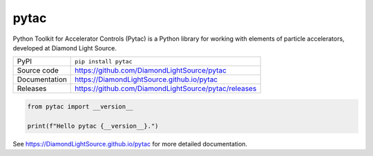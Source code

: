 pytac
===========================

|code_ci| |docs_ci| |coverage| |pypi_version| |license|

Python Toolkit for Accelerator Controls (Pytac) is a Python library for working
with elements of particle accelerators, developed at Diamond Light Source.

============== ==============================================================
PyPI           ``pip install pytac``
Source code    https://github.com/DiamondLightSource/pytac
Documentation  https://DiamondLightSource.github.io/pytac
Releases       https://github.com/DiamondLightSource/pytac/releases
============== ==============================================================

.. code-block:: python

    from pytac import __version__

    print(f"Hello pytac {__version__}.")

.. |code_ci| image:: https://github.com/DiamondLightSource/pytac/actions/workflows/code.yml/badge.svg?branch=main
    :target: https://github.com/DiamondLightSource/pytac/actions/workflows/code.yml
    :alt: Code CI

.. |docs_ci| image:: https://github.com/DiamondLightSource/pytac/actions/workflows/docs.yml/badge.svg?branch=main
    :target: https://github.com/DiamondLightSource/pytac/actions/workflows/docs.yml
    :alt: Docs CI

.. |coverage| image:: https://codecov.io/gh/DiamondLightSource/pytac/branch/main/graph/badge.svg
    :target: https://codecov.io/gh/DiamondLightSource/pytac
    :alt: Test Coverage

.. |pypi_version| image:: https://img.shields.io/pypi/v/pytac.svg
    :target: https://pypi.org/project/pytac
    :alt: Latest PyPI version

.. |license| image:: https://img.shields.io/badge/License-Apache%202.0-blue.svg
    :target: https://opensource.org/licenses/Apache-2.0
    :alt: Apache License

..
    Anything below this line is used when viewing README.rst and will be replaced
    when included in index.rst

See https://DiamondLightSource.github.io/pytac for more detailed documentation.
